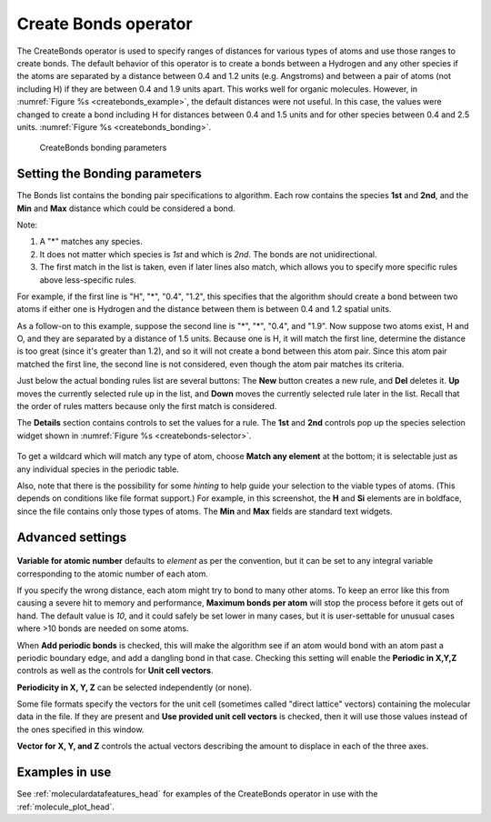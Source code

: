 .. _createbonds_operator_head:

Create Bonds operator
~~~~~~~~~~~~~~~~~~~~~

The CreateBonds operator is used to specify ranges of distances for various 
types of atoms and use those ranges to create bonds. The default behavior of 
this operator is to create a bonds between a Hydrogen and any other species 
if the atoms are separated by a distance between 0.4 and 1.2 units 
(e.g. Angstroms) and between a pair of atoms (not including H) if they are 
between 0.4 and 1.9 units apart. This works well for organic molecules. 
However, in :numref:`Figure %s <createbonds_example>`, the default distances 
were not useful. In this case, the values were changed to create a bond 
including H for distances between 0.4 and 1.5 units and for other species 
between 0.4 and 2.5 units. :numref:`Figure %s <createbonds_bonding>`.


.. _createbonds_example:

.. figure:: images/createbonds_example.png

.. _createbonds_bonding:

.. figure:: images/createbonds_bonding.png

    CreateBonds bonding parameters


Setting the Bonding parameters 
""""""""""""""""""""""""""""""
The Bonds list contains the bonding pair specifications to algorithm. Each row contains the species **1st** and **2nd**, and the **Min** and **Max** distance which could be considered a bond. 

Note: 

1. A "*" matches any species.

2. It does not matter which species is *1st* and which is *2nd*. The bonds are not unidirectional. 

3. The first match in the list is taken, even if later lines also match, which allows you to specify more specific rules above less-specific rules.

For example, if the first line is "H", "*", "0.4", "1.2", this specifies that the algorithm should create a bond between two atoms if either one is Hydrogen and the distance between them is between 0.4 and 1.2 spatial units.

As a follow-on to this example, suppose the second line is "*", "*", "0.4", and "1.9". Now suppose two atoms exist, H and O, and they are separated by a distance of 1.5 units. Because one is H, it will match the first line, determine the distance is too great (since it's greater than 1.2), and so it will not create a bond between this atom pair. Since this atom pair matched the first line, the second line is not considered, even though the atom pair matches its criteria.

Just below the actual bonding rules list are several buttons: The **New** button creates a new rule, and **Del** deletes it.  **Up** moves the currently selected rule up in the list, and **Down** moves the currently selected rule later in the list. Recall that the order of rules matters because only the first match is considered. 

The **Details** section contains controls to set the values for a rule.  The **1st** and **2nd** controls pop up the species selection widget shown in :numref:`Figure %s <createbonds-selector>`.

.. _createbonds-selector:

.. figure:: images/createbonds-selector.png


To get a wildcard which will match any type of atom, choose **Match any element** at the bottom; it is selectable just as any individual species in the periodic table.

Also, note that there is the possibility for some *hinting* to help guide your selection to the viable types of atoms. (This depends on conditions like file format support.) For example, in this screenshot, the **H** and **Si** elements are in boldface, since the file contains only those types of atoms.  The **Min** and **Max** fields are standard text widgets.  

Advanced settings
"""""""""""""""""

.. _createbonds_advanced:

.. figure:: images/createbonds_advanced.png


**Variable for atomic number** defaults to *element* as per the convention, but it can be set to any integral variable corresponding to the atomic number of each atom.

If you specify the wrong distance, each atom might try to bond to many other atoms. To keep an error like this from causing a severe hit to memory and performance, **Maximum bonds per atom** will stop the process before it gets out of hand.  The default value is *10*, and it could safely be set lower in many cases, but it is user-settable for unusual cases where >10 bonds are needed on some atoms. 

When **Add periodic bonds** is checked, this will make the algorithm see if an atom would bond with an atom past a periodic boundary edge, and add a dangling bond in that case.  Checking this setting will enable the **Periodic in X,Y,Z** controls as well as the controls for **Unit cell vectors**.

**Periodicity in X, Y, Z** can be selected independently (or none).

Some file formats specify the vectors for the unit cell (sometimes called "direct lattice" vectors) containing the molecular data in the file. If they are present and **Use provided unit cell vectors** is checked, then it will use those values instead of the ones specified in this window.  

**Vector for X, Y, and Z** controls the actual vectors describing the amount to displace in each of the three axes. 


Examples in use
"""""""""""""""

See :ref:`moleculardatafeatures_head` for examples of the CreateBonds operator in use with the :ref:`molecule_plot_head`.
